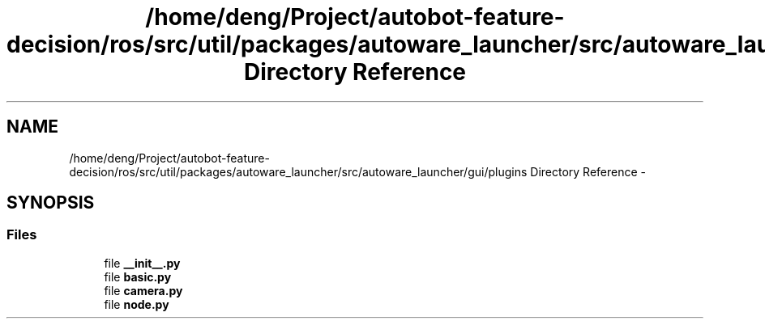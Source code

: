 .TH "/home/deng/Project/autobot-feature-decision/ros/src/util/packages/autoware_launcher/src/autoware_launcher/gui/plugins Directory Reference" 3 "Fri May 22 2020" "Autoware_Doxygen" \" -*- nroff -*-
.ad l
.nh
.SH NAME
/home/deng/Project/autobot-feature-decision/ros/src/util/packages/autoware_launcher/src/autoware_launcher/gui/plugins Directory Reference \- 
.SH SYNOPSIS
.br
.PP
.SS "Files"

.in +1c
.ti -1c
.RI "file \fB__init__\&.py\fP"
.br
.ti -1c
.RI "file \fBbasic\&.py\fP"
.br
.ti -1c
.RI "file \fBcamera\&.py\fP"
.br
.ti -1c
.RI "file \fBnode\&.py\fP"
.br
.in -1c
